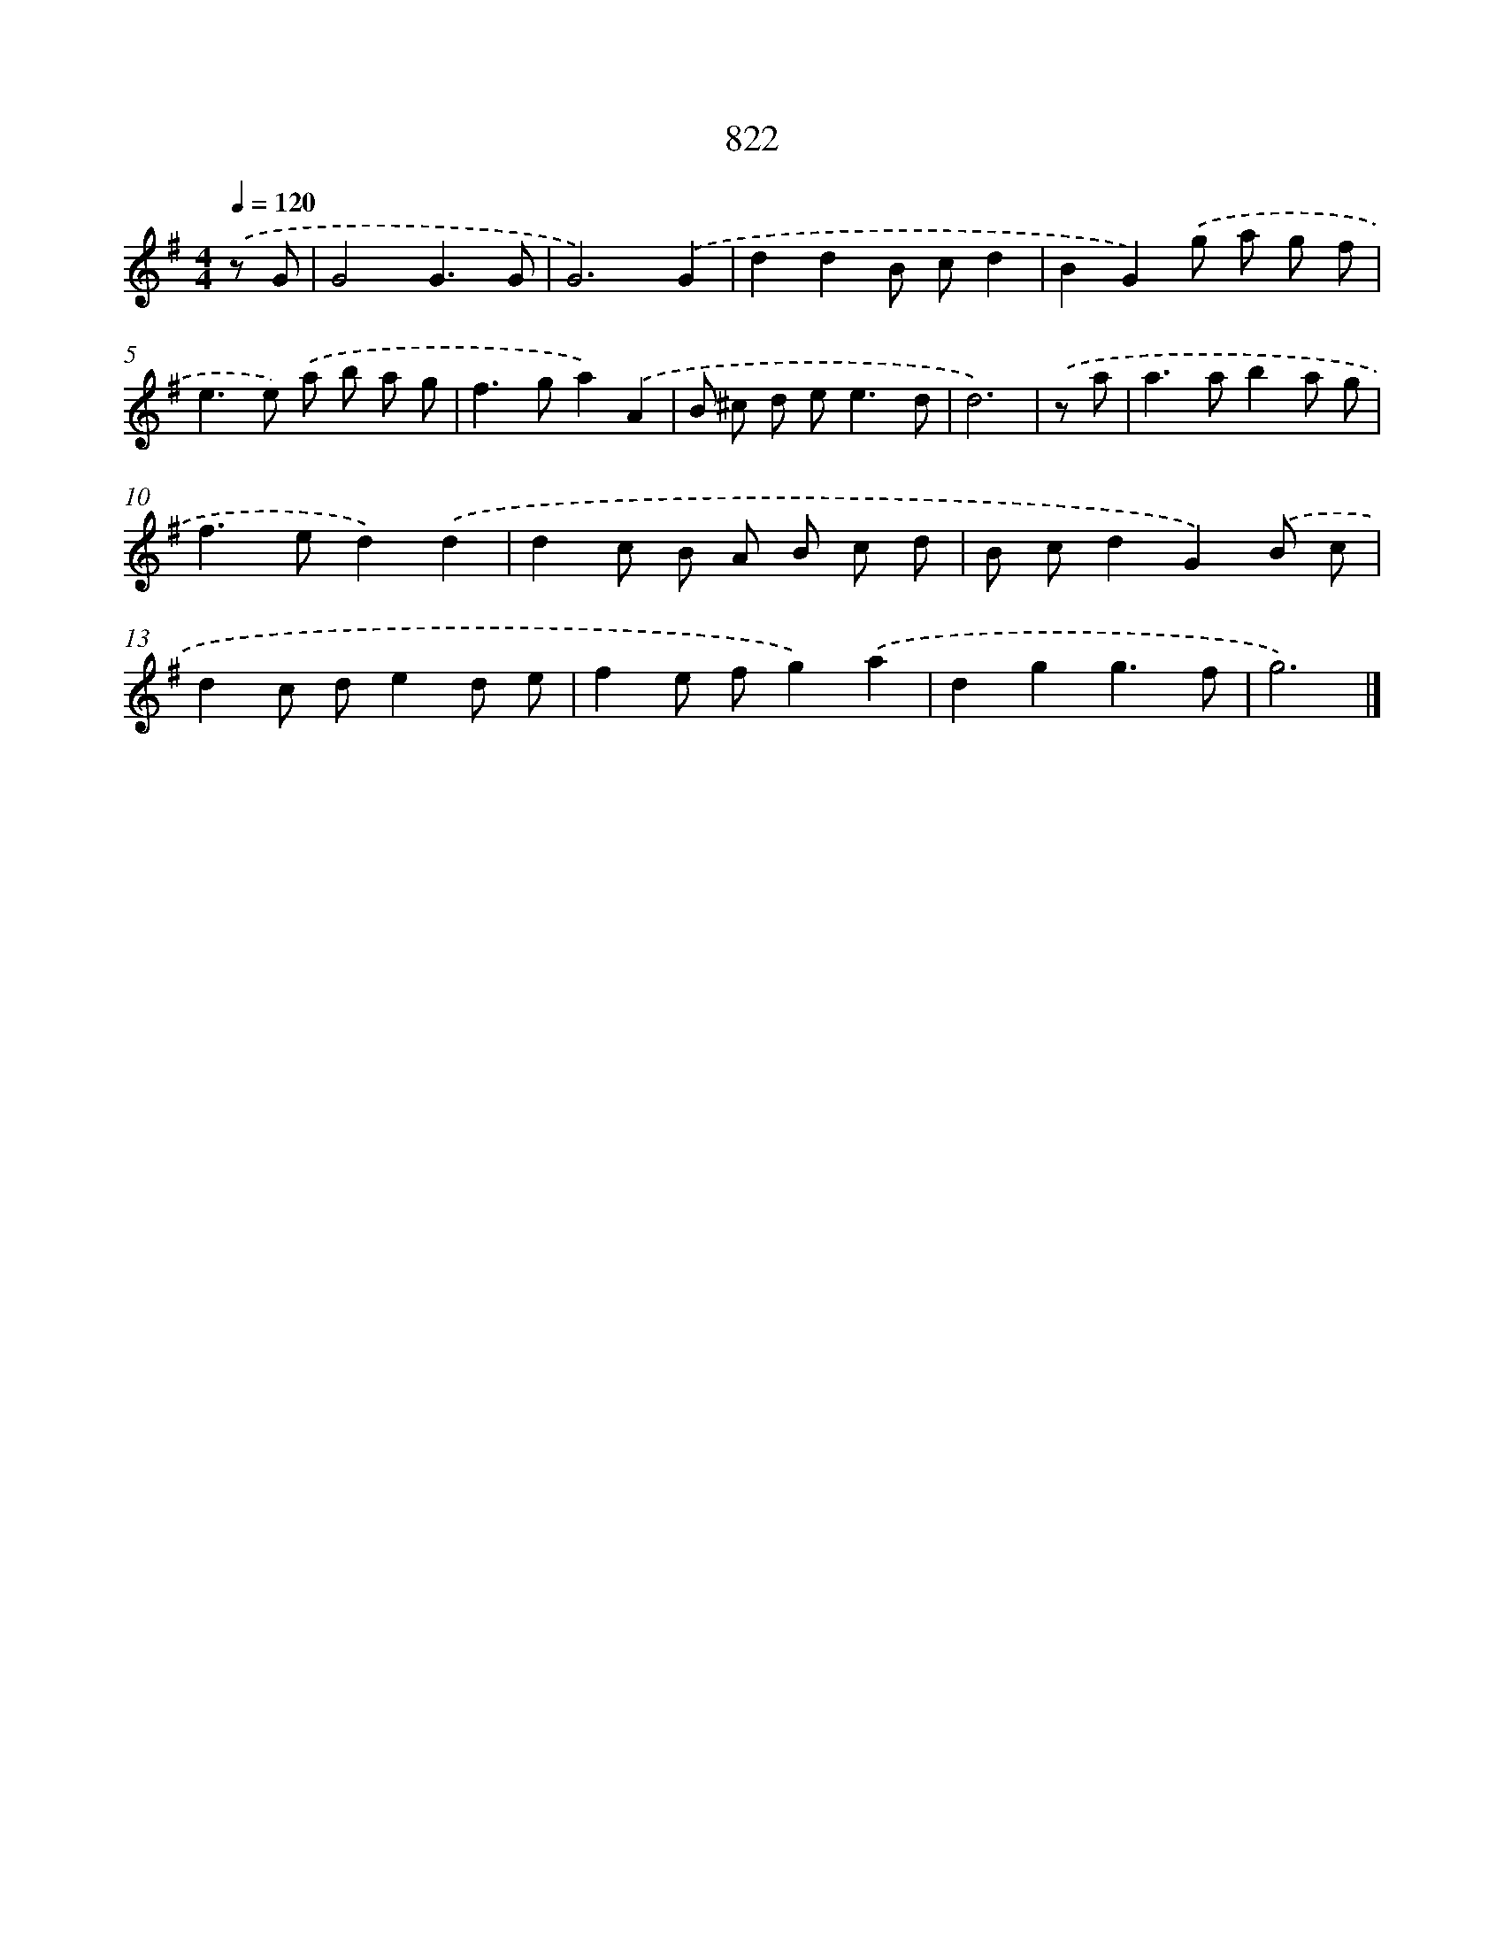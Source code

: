 X: 8592
T: 822
%%abc-version 2.0
%%abcx-abcm2ps-target-version 5.9.1 (29 Sep 2008)
%%abc-creator hum2abc beta
%%abcx-conversion-date 2018/11/01 14:36:48
%%humdrum-veritas 3893709891
%%humdrum-veritas-data 2111414001
%%continueall 1
%%barnumbers 0
L: 1/8
M: 4/4
Q: 1/4=120
K: G clef=treble
.('z G [I:setbarnb 1]|
G4G3G |
G6).('G2 |
d2d2B cd2 |
B2G2).('g a g f |
e2>e2) .('a b a g |
f2>g2a2).('A2 |
B ^c d e2<e2d |
d6) |
.('z a [I:setbarnb 9]|
a2>a2b2a g |
f2>e2d2).('d2 |
d2c B A B c d |
B cd2G2).('B c |
d2c de2d e |
f2e fg2).('a2 |
d2g2g3f |
g6) |]
